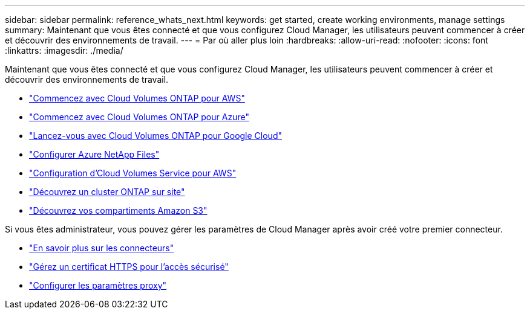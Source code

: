 ---
sidebar: sidebar 
permalink: reference_whats_next.html 
keywords: get started, create working environments, manage settings 
summary: Maintenant que vous êtes connecté et que vous configurez Cloud Manager, les utilisateurs peuvent commencer à créer et découvrir des environnements de travail. 
---
= Par où aller plus loin
:hardbreaks:
:allow-uri-read: 
:nofooter: 
:icons: font
:linkattrs: 
:imagesdir: ./media/


[role="lead"]
Maintenant que vous êtes connecté et que vous configurez Cloud Manager, les utilisateurs peuvent commencer à créer et découvrir des environnements de travail.

* link:task_getting_started_aws.html["Commencez avec Cloud Volumes ONTAP pour AWS"]
* link:task_getting_started_azure.html["Commencez avec Cloud Volumes ONTAP pour Azure"]
* link:task_getting_started_gcp.html["Lancez-vous avec Cloud Volumes ONTAP pour Google Cloud"]
* link:task_manage_anf.html["Configurer Azure NetApp Files"]
* link:task_manage_cvs_aws.html["Configuration d'Cloud Volumes Service pour AWS"]
* link:task_discovering_ontap.html["Découvrez un cluster ONTAP sur site"]
* link:task_viewing_amazon_s3.html["Découvrez vos compartiments Amazon S3"]


Si vous êtes administrateur, vous pouvez gérer les paramètres de Cloud Manager après avoir créé votre premier connecteur.

* link:concept_connectors.html["En savoir plus sur les connecteurs"]
* link:task_installing_https_cert.html["Gérez un certificat HTTPS pour l'accès sécurisé"]
* link:task_configuring_proxy.html["Configurer les paramètres proxy"]

